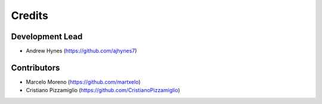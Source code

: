 =======
Credits
=======

Development Lead
----------------

* Andrew Hynes (https://github.com/ajhynes7)


Contributors
------------

* Marcelo Moreno (https://github.com/martxelo)

* Cristiano Pizzamiglio (https://github.com/CristianoPizzamiglio)
